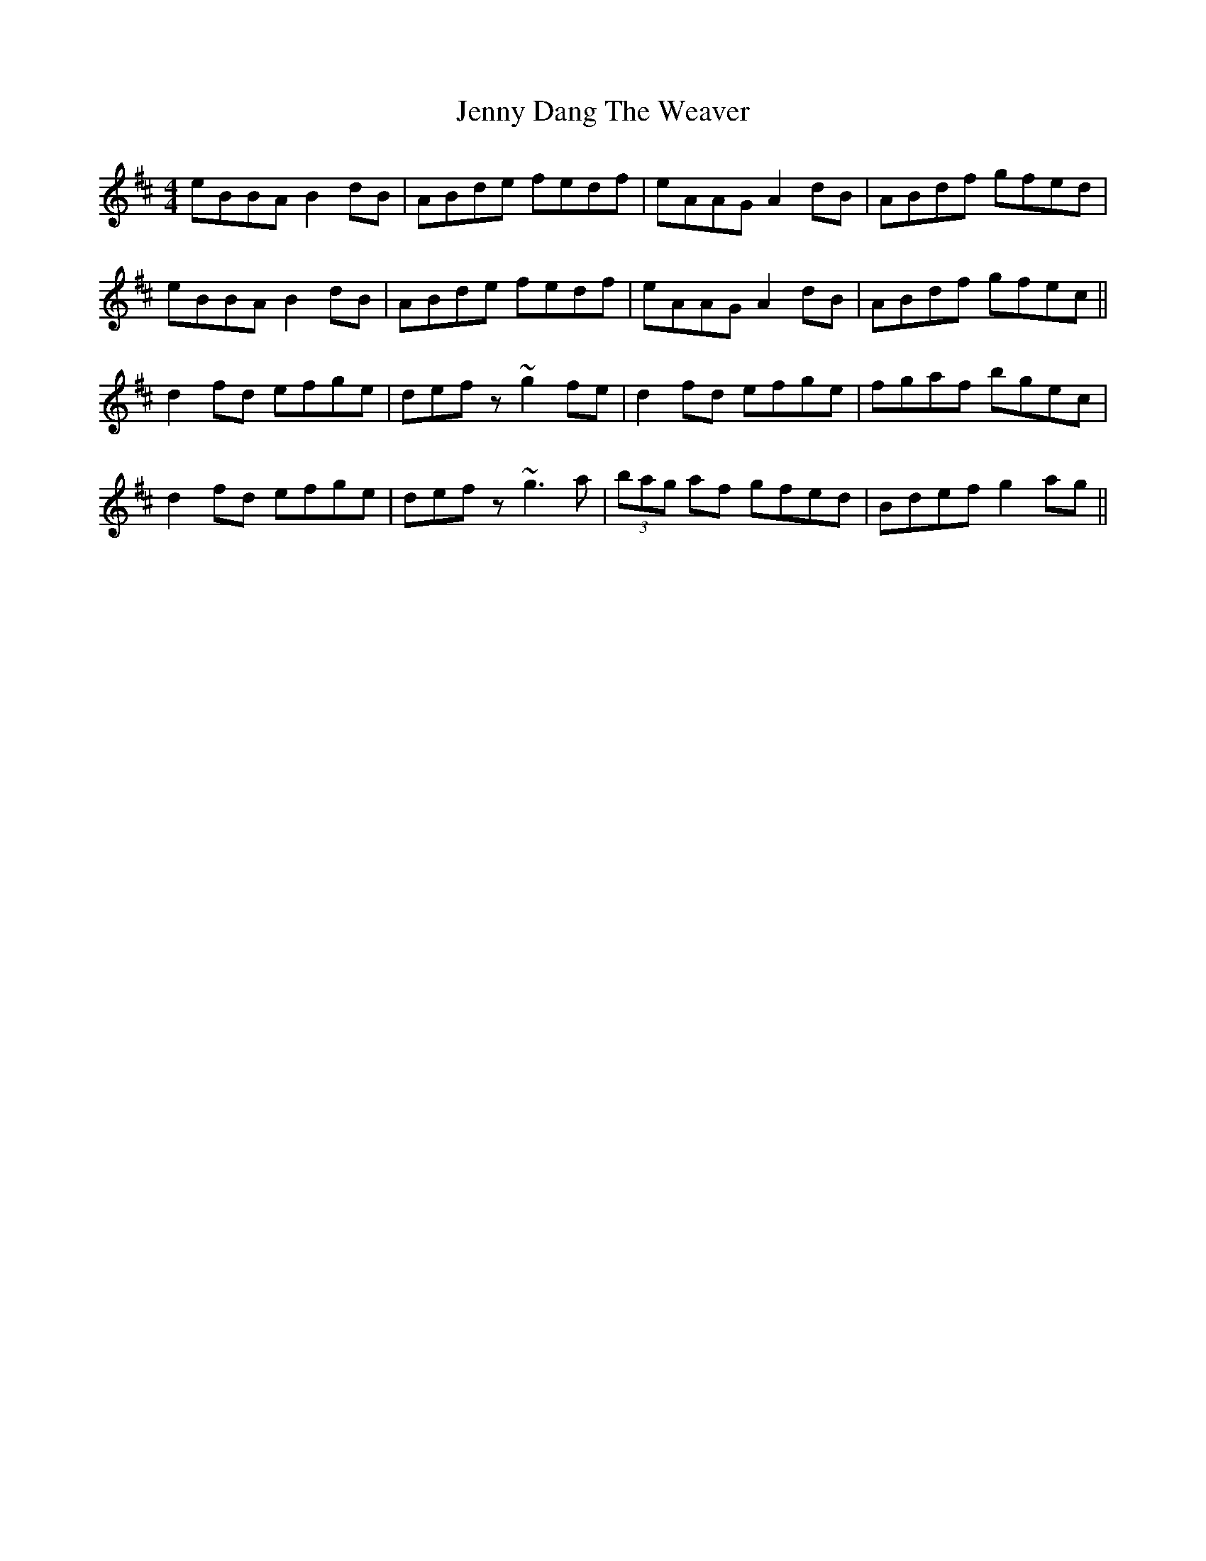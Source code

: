 X: 19691
T: Jenny Dang The Weaver
R: reel
M: 4/4
K: Dmajor
eBBA B2dB|ABde fedf|eAAG A2dB|ABdf gfed|
eBBA B2dB|ABde fedf|eAAG A2dB|ABdf gfec||
d2fd efge|defz ~g2fe|d2fd efge|fgaf bgec|
d2fd efge|defz ~g3a|(3bag af gfed|Bdef g2ag||

